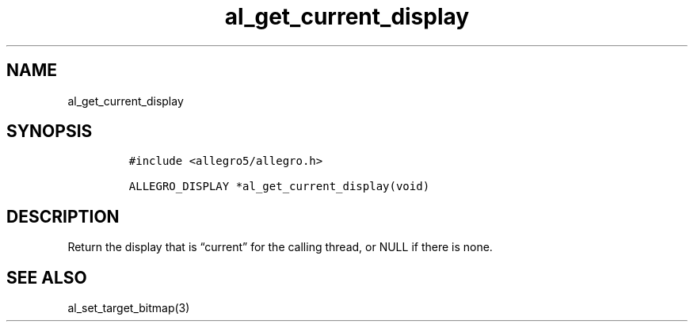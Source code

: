 .TH al_get_current_display 3 "" "Allegro reference manual"
.SH NAME
.PP
al_get_current_display
.SH SYNOPSIS
.IP
.nf
\f[C]
#include\ <allegro5/allegro.h>

ALLEGRO_DISPLAY\ *al_get_current_display(void)
\f[]
.fi
.SH DESCRIPTION
.PP
Return the display that is \[lq]current\[rq] for the calling
thread, or NULL if there is none.
.SH SEE ALSO
.PP
al_set_target_bitmap(3)
